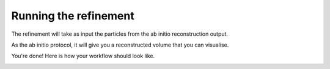 Running the refinement
----------------------

The refinement will take as input the particles from the ab initio reconstruction output.

As the ab initio protocol, it will give you a reconstructed volume that you can visualise.

You're done! Here is how your workflow should look like.

.. image:: ../../_static/scipion-tree.png